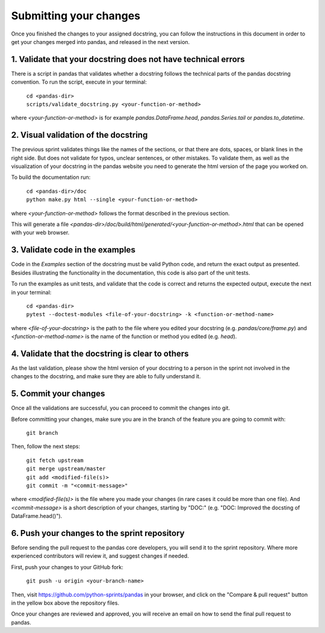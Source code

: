 .. _pandas_pr:

=======================
Submitting your changes
=======================

Once you finished the changes to your assigned docstring, you can follow the
instructions in this document in order to get your changes merged into pandas,
and released in the next version.

1. Validate that your docstring does not have technical errors
--------------------------------------------------------------

There is a script in pandas that validates whether a docstring follows the
technical parts of the pandas docstring convention. To run the script,
execute in your terminal:

    | ``cd <pandas-dir>``
    | ``scripts/validate_docstring.py <your-function-or-method>``

where `<your-function-or-method>` is for example `pandas.DataFrame.head`,
`pandas.Series.tail` or `pandas.to_datetime`.

2. Visual validation of the docstring
-------------------------------------

The previous sprint validates things like the names of the sections, or
that there are dots, spaces, or blank lines in the right side. But does
not validate for typos, unclear sentences, or other mistakes. To validate
them, as well as the visualization of your docstring in the pandas website
you need to generate the html version of the page you worked on.

To build the documentation run:

    | ``cd <pandas-dir>/doc``
    | ``python make.py html --single <your-function-or-method>``

where `<your-function-or-method>` follows the format described in the previous
section.

This will generate a file `<pandas-dir>/doc/build/html/generated/<your-function-or-method>.html`
that can be opened with your web browser.

3. Validate code in the examples
--------------------------------

Code in the `Examples` section of the docstring must be valid Python code, and
return the exact output as presented. Besides illustrating the functionality
in the documentation, this code is also part of the unit tests.

To run the examples as unit tests, and validate that the code is correct and
returns the expected output, execute the next in your terminal:

    | ``cd <pandas-dir>``
    | ``pytest --doctest-modules <file-of-your-docstring> -k <function-or-method-name>``

where `<file-of-your-docstring>` is the path to the file where you edited your docstring
(e.g. `pandas/core/frame.py`) and `<function-or-method-name>` is the name of the function
or method you edited (e.g. `head`).

4. Validate that the docstring is clear to others
-------------------------------------------------

As the last validation, please show the html version of your docstring to a
person in the sprint not involved in the changes to the docstring, and make
sure they are able to fully understand it.

5. Commit your changes
----------------------

Once all the validations are successful, you can proceed to commit the changes
into git.

Before committing your changes, make sure you are in the branch of the feature
you are going to commit with:

    | ``git branch``

Then, follow the next steps:

    | ``git fetch upstream``
    | ``git merge upstream/master``
    | ``git add <modified-file(s)>``
    | ``git commit -m "<commit-message>"``

where `<modified-file(s)>` is the file where you made your changes (in rare
cases it could be more than one file). And `<commit-message>` is a short
description of your changes, starting by "DOC:" (e.g. "DOC: Improved the
docsting of DataFrame.head()").

6. Push your changes to the sprint repository
---------------------------------------------

Before sending the pull request to the pandas core developers, you will send
it to the sprint repository. Where more experienced contributors will review
it, and suggest changes if needed.

First, push your changes to your GitHub fork:

    | ``git push -u origin <your-branch-name>``

Then, visit https://github.com/python-sprints/pandas in your browser, and click
on the "Compare & pull request" button in the yellow box above the repository
files.

Once your changes are reviewed and approved, you will receive an email on how
to send the final pull request to pandas.
